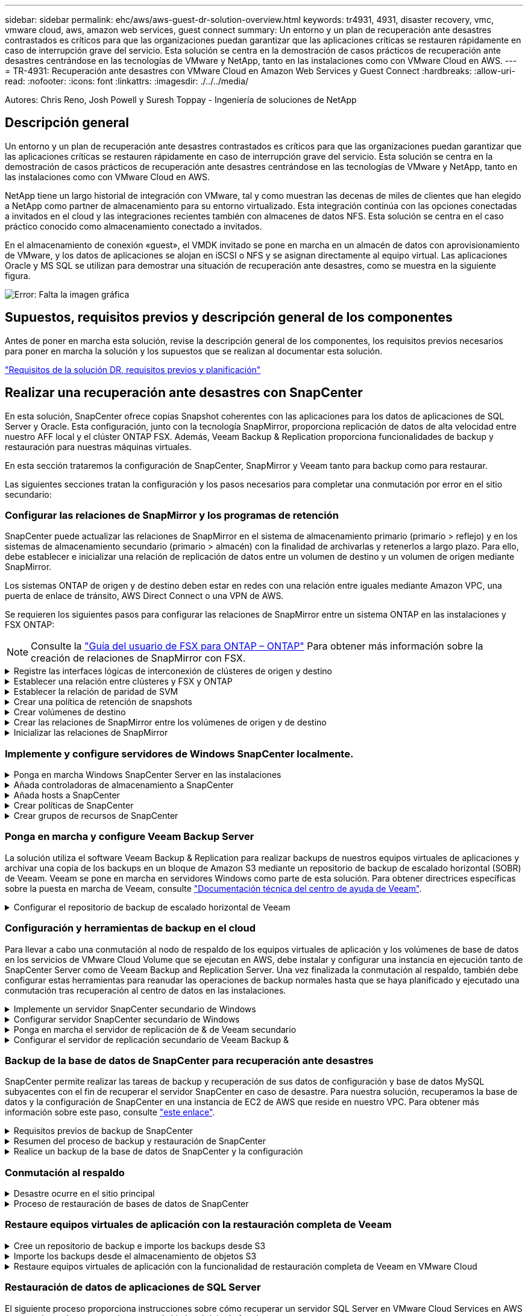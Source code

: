 ---
sidebar: sidebar 
permalink: ehc/aws/aws-guest-dr-solution-overview.html 
keywords: tr4931, 4931, disaster recovery, vmc, vmware cloud, aws, amazon web services, guest connect 
summary: Un entorno y un plan de recuperación ante desastres contrastados es críticos para que las organizaciones puedan garantizar que las aplicaciones críticas se restauren rápidamente en caso de interrupción grave del servicio. Esta solución se centra en la demostración de casos prácticos de recuperación ante desastres centrándose en las tecnologías de VMware y NetApp, tanto en las instalaciones como con VMware Cloud en AWS. 
---
= TR-4931: Recuperación ante desastres con VMware Cloud en Amazon Web Services y Guest Connect
:hardbreaks:
:allow-uri-read: 
:nofooter: 
:icons: font
:linkattrs: 
:imagesdir: ./../../media/


[role="lead"]
Autores: Chris Reno, Josh Powell y Suresh Toppay - Ingeniería de soluciones de NetApp



== Descripción general

Un entorno y un plan de recuperación ante desastres contrastados es críticos para que las organizaciones puedan garantizar que las aplicaciones críticas se restauren rápidamente en caso de interrupción grave del servicio. Esta solución se centra en la demostración de casos prácticos de recuperación ante desastres centrándose en las tecnologías de VMware y NetApp, tanto en las instalaciones como con VMware Cloud en AWS.

NetApp tiene un largo historial de integración con VMware, tal y como muestran las decenas de miles de clientes que han elegido a NetApp como partner de almacenamiento para su entorno virtualizado. Esta integración continúa con las opciones conectadas a invitados en el cloud y las integraciones recientes también con almacenes de datos NFS. Esta solución se centra en el caso práctico conocido como almacenamiento conectado a invitados.

En el almacenamiento de conexión «guest», el VMDK invitado se pone en marcha en un almacén de datos con aprovisionamiento de VMware, y los datos de aplicaciones se alojan en iSCSI o NFS y se asignan directamente al equipo virtual. Las aplicaciones Oracle y MS SQL se utilizan para demostrar una situación de recuperación ante desastres, como se muestra en la siguiente figura.

image:dr-vmc-aws-image1.png["Error: Falta la imagen gráfica"]



== Supuestos, requisitos previos y descripción general de los componentes

Antes de poner en marcha esta solución, revise la descripción general de los componentes, los requisitos previos necesarios para poner en marcha la solución y los supuestos que se realizan al documentar esta solución.

link:aws-guest-dr-solution-prereqs.html["Requisitos de la solución DR, requisitos previos y planificación"]



== Realizar una recuperación ante desastres con SnapCenter

En esta solución, SnapCenter ofrece copias Snapshot coherentes con las aplicaciones para los datos de aplicaciones de SQL Server y Oracle. Esta configuración, junto con la tecnología SnapMirror, proporciona replicación de datos de alta velocidad entre nuestro AFF local y el clúster ONTAP FSX. Además, Veeam Backup & Replication proporciona funcionalidades de backup y restauración para nuestras máquinas virtuales.

En esta sección trataremos la configuración de SnapCenter, SnapMirror y Veeam tanto para backup como para restaurar.

Las siguientes secciones tratan la configuración y los pasos necesarios para completar una conmutación por error en el sitio secundario:



=== Configurar las relaciones de SnapMirror y los programas de retención

SnapCenter puede actualizar las relaciones de SnapMirror en el sistema de almacenamiento primario (primario > reflejo) y en los sistemas de almacenamiento secundario (primario > almacén) con la finalidad de archivarlas y retenerlos a largo plazo. Para ello, debe establecer e inicializar una relación de replicación de datos entre un volumen de destino y un volumen de origen mediante SnapMirror.

Los sistemas ONTAP de origen y de destino deben estar en redes con una relación entre iguales mediante Amazon VPC, una puerta de enlace de tránsito, AWS Direct Connect o una VPN de AWS.

Se requieren los siguientes pasos para configurar las relaciones de SnapMirror entre un sistema ONTAP en las instalaciones y FSX ONTAP:


NOTE: Consulte la https://docs.aws.amazon.com/fsx/latest/ONTAPGuide/ONTAPGuide.pdf["Guía del usuario de FSX para ONTAP – ONTAP"^] Para obtener más información sobre la creación de relaciones de SnapMirror con FSX.

.Registre las interfaces lógicas de interconexión de clústeres de origen y destino
[%collapsible]
====
Para el sistema ONTAP de origen que reside en las instalaciones, puede recuperar la información de LIF entre clústeres desde System Manager o desde la CLI.

. En ONTAP System Manager, desplácese a la página Network Overview y recupere las direcciones IP de Type: Interclúster configurado para comunicarse con el VPC donde se instaló FSX.
+
image:dr-vmc-aws-image10.png["Error: Falta la imagen gráfica"]

. Para recuperar las direcciones IP de interconexión de clústeres para FSX, inicie sesión en la CLI y ejecute el siguiente comando:
+
....
FSx-Dest::> network interface show -role intercluster
....
+
image:dr-vmc-aws-image11.png["Error: Falta la imagen gráfica"]



====
.Establecer una relación entre clústeres y FSX y ONTAP
[%collapsible]
====
Para establecer una relación entre iguales de clústeres entre clústeres ONTAP, se debe confirmar una clave de acceso única introducida en el clúster de ONTAP de inicio en el otro clúster de paridad.

. Configure peering en el clúster FSX de destino mediante el `cluster peer create` comando. Cuando se le solicite, introduzca una clave de acceso única que se usará más adelante en el clúster de origen para finalizar el proceso de creación.
+
....
FSx-Dest::> cluster peer create -address-family ipv4 -peer-addrs source_intercluster_1, source_intercluster_2
Enter the passphrase:
Confirm the passphrase:
....
. En el clúster de origen, puede establecer la relación de paridad de clústeres mediante ONTAP System Manager o CLI. En ONTAP System Manager, desplácese hasta Protection > Overview y seleccione Peer Cluster.
+
image:dr-vmc-aws-image12.png["Error: Falta la imagen gráfica"]

. En el cuadro de diálogo Peer Cluster, rellene la información que corresponda:
+
.. Introduzca la clave de acceso que se utilizó para establecer la relación de clúster entre iguales en el clúster FSX de destino.
.. Seleccione `Yes` para establecer una relación cifrada.
.. Introduzca las direcciones IP de la LIF entre clústeres del clúster FSX de destino.
.. Haga clic en Iniciar Cluster peering para finalizar el proceso.
+
image:dr-vmc-aws-image13.png["Error: Falta la imagen gráfica"]



. Compruebe el estado de la relación de paridad del clúster desde el clúster FSX con el siguiente comando:
+
....
FSx-Dest::> cluster peer show
....
+
image:dr-vmc-aws-image14.png["Error: Falta la imagen gráfica"]



====
.Establecer la relación de paridad de SVM
[%collapsible]
====
El siguiente paso consiste en configurar una relación de SVM entre las máquinas virtuales de almacenamiento de destino y origen que contengan los volúmenes que se incluirán en las relaciones de SnapMirror.

. En el clúster FSX de origen, use el siguiente comando de la CLI para crear la relación entre iguales de SVM:
+
....
FSx-Dest::> vserver peer create -vserver DestSVM -peer-vserver Backup -peer-cluster OnPremSourceSVM -applications snapmirror
....
. En el clúster de ONTAP de origen, acepte la relación de paridad con ONTAP System Manager o CLI.
. En ONTAP System Manager, vaya a Protection > Overview y seleccione Peer Storage VMs, en Storage VM peers.
+
image:dr-vmc-aws-image15.png["Error: Falta la imagen gráfica"]

. En el cuadro de diálogo de la VM de almacenamiento del mismo nivel, rellene los campos necesarios:
+
** La máquina virtual de almacenamiento de origen
** El clúster de destino
** La máquina virtual de almacenamiento de destino
+
image:dr-vmc-aws-image16.png["Error: Falta la imagen gráfica"]



. Haga clic en Peer Storage VMs para completar el proceso de paridad de SVM.


====
.Crear una política de retención de snapshots
[%collapsible]
====
SnapCenter gestiona los programas de retención para los backups que existen como copias Snapshot en el sistema de almacenamiento principal. Esto se establece al crear una política en SnapCenter. SnapCenter no gestiona las políticas de retención para backups que se conservan en sistemas de almacenamiento secundario. Estas políticas se gestionan por separado mediante una política de SnapMirror creada en el clúster FSX secundario y asociada con los volúmenes de destino que se encuentran en una relación de SnapMirror con el volumen de origen.

Al crear una política de SnapCenter, tiene la opción de especificar una etiqueta de política secundaria que se añada a la etiqueta de SnapMirror de cada snapshot generada al realizar un backup de SnapCenter.


NOTE: En el almacenamiento secundario, estas etiquetas se adaptan a las reglas de normativas asociadas con el volumen de destino con el fin de aplicar la retención de copias Snapshot.

El siguiente ejemplo muestra una etiqueta de SnapMirror presente en todas las copias de Snapshot generadas como parte de una política utilizada para los backups diarios de nuestros volúmenes de registros y base de datos de SQL Server.

image:dr-vmc-aws-image17.png["Error: Falta la imagen gráfica"]

Para obtener más información sobre la creación de políticas de SnapCenter para una base de datos de SQL Server, consulte https://docs.netapp.com/us-en/snapcenter/protect-scsql/task_create_backup_policies_for_sql_server_databases.html["Documentación de SnapCenter"^].

Primero debe crear una política de SnapMirror con reglas que exijan el número de copias de snapshot que se retendrán.

. Cree la política SnapMirror en el clúster FSX.
+
....
FSx-Dest::> snapmirror policy create -vserver DestSVM -policy PolicyName -type mirror-vault -restart always
....
. Añada reglas a la política con etiquetas de SnapMirror que coincidan con las etiquetas de política secundaria especificadas en las políticas de SnapCenter.
+
....
FSx-Dest::> snapmirror policy add-rule -vserver DestSVM -policy PolicyName -snapmirror-label SnapMirrorLabelName -keep #ofSnapshotsToRetain
....
+
El siguiente script ofrece un ejemplo de una regla que se puede agregar a una directiva:

+
....
FSx-Dest::> snapmirror policy add-rule -vserver sql_svm_dest -policy Async_SnapCenter_SQL -snapmirror-label sql-ondemand -keep 15
....
+

NOTE: Crear reglas adicionales para cada etiqueta de SnapMirror y el número de copias de Snapshot que se retendrán (período de retención).



====
.Crear volúmenes de destino
[%collapsible]
====
Para crear un volumen de destino en FSX que será el destinatario de copias Snapshot de nuestros volúmenes de origen, ejecute el siguiente comando en FSX ONTAP:

....
FSx-Dest::> volume create -vserver DestSVM -volume DestVolName -aggregate DestAggrName -size VolSize -type DP
....
====
.Crear las relaciones de SnapMirror entre los volúmenes de origen y de destino
[%collapsible]
====
Para crear una relación de SnapMirror entre un volumen de origen y de destino, ejecute el siguiente comando en la ONTAP de FSX:

....
FSx-Dest::> snapmirror create -source-path OnPremSourceSVM:OnPremSourceVol -destination-path DestSVM:DestVol -type XDP -policy PolicyName
....
====
.Inicializar las relaciones de SnapMirror
[%collapsible]
====
Inicialice la relación de SnapMirror. Este proceso inicia una snapshot nueva generada del volumen de origen y la copia al volumen de destino.

Para crear un volumen, ejecute el siguiente comando en FSX ONTAP:

....
FSx-Dest::> volume create -vserver DestSVM -volume DestVolName -aggregate DestAggrName -size VolSize -type DP
....
====


=== Implemente y configure servidores de Windows SnapCenter localmente.

.Ponga en marcha Windows SnapCenter Server en las instalaciones
[%collapsible]
====
Esta solución utiliza SnapCenter de NetApp para realizar backups coherentes con las aplicaciones de bases de datos de SQL Server y Oracle. Junto con Veeam Backup & Replication para realizar backups de VMDK de máquinas virtuales, esto ofrece una completa solución de recuperación ante desastres para centros de datos en las instalaciones y basados en cloud.

El software SnapCenter está disponible en el sitio de soporte de NetApp y se puede instalar en sistemas Microsoft Windows que residan en un dominio o un grupo de trabajo. Encontrará una guía de planificación detallada e instrucciones de instalación en la https://docs.netapp.com/us-en/snapcenter/install/install_workflow.html["Centro de documentación de NetApp"^].

El software SnapCenter puede obtenerse en https://mysupport.netapp.com["este enlace"^].

Una vez instalado, puede acceder a la consola SnapCenter desde un explorador Web utilizando _\https://Virtual_Cluster_IP_or_FQDN:8146_.

Después de iniciar sesión en la consola, debe configurar SnapCenter para las bases de datos de SQL Server y Oracle.

====
.Añada controladoras de almacenamiento a SnapCenter
[%collapsible]
====
Para añadir controladoras de almacenamiento a SnapCenter, complete los siguientes pasos:

. En el menú de la izquierda, seleccione Storage Systems y haga clic en New para comenzar el proceso de adición de controladoras de almacenamiento a SnapCenter.
+
image:dr-vmc-aws-image18.png["Error: Falta la imagen gráfica"]

. En el cuadro de diálogo Add Storage System, añada la dirección IP de gestión para el clúster de ONTAP en las instalaciones locales, y el nombre de usuario y la contraseña. A continuación, haga clic en Submit para iniciar la detección del sistema de almacenamiento.
+
image:dr-vmc-aws-image19.png["Error: Falta la imagen gráfica"]

. Repita este proceso para agregar el sistema FSX ONTAP a SnapCenter. En este caso, seleccione más opciones en la parte inferior de la ventana Add Storage System y haga clic en la casilla de comprobación for Secondary para designar el sistema FSX como sistema de almacenamiento secundario actualizado con copias SnapMirror o nuestras copias Snapshot de backup principales.
+
image:dr-vmc-aws-image20.png["Error: Falta la imagen gráfica"]



Para obtener más información relacionada con la adición de sistemas de almacenamiento a SnapCenter, consulte la documentación en https://docs.netapp.com/us-en/snapcenter/install/task_add_storage_systems.html["este enlace"^].

====
.Añada hosts a SnapCenter
[%collapsible]
====
El siguiente paso es agregar servidores de aplicaciones host a SnapCenter. El proceso es similar tanto para SQL Server como para Oracle.

. En el menú de la izquierda, seleccione hosts y haga clic en Añadir para comenzar el proceso de añadir controladoras de almacenamiento a SnapCenter.
. En la ventana Add hosts, añada el tipo de host, el nombre de host y las credenciales del sistema host. Seleccione el tipo de plugin. Para SQL Server, seleccione el plugin para Microsoft Windows y Microsoft SQL Server.
+
image:dr-vmc-aws-image21.png["Error: Falta la imagen gráfica"]

. Para Oracle, rellene los campos obligatorios en el cuadro de diálogo Add Host y seleccione la casilla de comprobación del plugin de base de datos de Oracle. A continuación, haga clic en Enviar para iniciar el proceso de detección y añadir el host a SnapCenter.
+
image:dr-vmc-aws-image22.png["Error: Falta la imagen gráfica"]



====
.Crear políticas de SnapCenter
[%collapsible]
====
Las políticas establecen las reglas específicas que se deben seguir para una tarea de backup. Incluyen, entre otros, la programación de backup, el tipo de replicación y cómo SnapCenter realiza el backup y los truncamiento de transacciones.

Puede acceder a las políticas en la sección Configuración del cliente web de SnapCenter.

image:dr-vmc-aws-image23.png["Error: Falta la imagen gráfica"]

Para obtener información completa sobre la creación de políticas para backups de SQL Server, consulte https://docs.netapp.com/us-en/snapcenter/protect-scsql/task_create_backup_policies_for_sql_server_databases.html["Documentación de SnapCenter"^].

Para obtener toda la información sobre la creación de políticas para backups de Oracle, consulte https://docs.netapp.com/us-en/snapcenter/protect-sco/task_create_backup_policies_for_oracle_database.html["Documentación de SnapCenter"^].

*Notas:*

* A medida que avanza por el asistente de creación de políticas, tenga una nota especial de la sección Replication. En esta sección, usted establece los tipos de copias secundarias de SnapMirror que desea realizar durante el proceso de backup.
* La configuración "Actualizar SnapMirror después de crear una copia Snapshot local" hace referencia a la actualización de una relación de SnapMirror cuando esa relación existe entre dos máquinas virtuales de almacenamiento que residen en el mismo clúster.
* La opción “Actualizar SnapVault después de crear una copia snapshot local” se utiliza para actualizar una relación de SnapMirror que existe entre dos clústeres independientes y entre un sistema ONTAP local y Cloud Volumes ONTAP o FSxN.


En la siguiente imagen, se muestran las opciones anteriores y su aspecto en el asistente de política de backup.

image:dr-vmc-aws-image24.png["Error: Falta la imagen gráfica"]

====
.Crear grupos de recursos de SnapCenter
[%collapsible]
====
Los grupos de recursos permiten seleccionar los recursos de la base de datos que desea incluir en los backups y las políticas aplicadas a esos recursos.

. Vaya a la sección Recursos del menú de la izquierda.
. En la parte superior de la ventana, seleccione el tipo de recurso con el que trabajar (en este caso Microsoft SQL Server) y, a continuación, haga clic en Nuevo grupo de recursos.


image:dr-vmc-aws-image25.png["Error: Falta la imagen gráfica"]

La documentación de SnapCenter recoge detalles paso a paso para crear grupos de recursos para bases de datos de SQL Server y Oracle.

Para realizar backups de recursos de SQL, siga https://docs.netapp.com/us-en/snapcenter/protect-scsql/task_back_up_sql_resources.html["este enlace"^].

Para realizar backups de recursos de Oracle, siga https://docs.netapp.com/us-en/snapcenter/protect-sco/task_back_up_oracle_resources.html["este enlace"^].

====


=== Ponga en marcha y configure Veeam Backup Server

La solución utiliza el software Veeam Backup & Replication para realizar backups de nuestros equipos virtuales de aplicaciones y archivar una copia de los backups en un bloque de Amazon S3 mediante un repositorio de backup de escalado horizontal (SOBR) de Veeam. Veeam se pone en marcha en servidores Windows como parte de esta solución. Para obtener directrices específicas sobre la puesta en marcha de Veeam, consulte https://www.veeam.com/documentation-guides-datasheets.html["Documentación técnica del centro de ayuda de Veeam"^].

.Configurar el repositorio de backup de escalado horizontal de Veeam
[%collapsible]
====
Después de implementar y obtener licencias del software, puede crear un repositorio de backup de escalado horizontal (SOBR) como almacenamiento de destino para tareas de backup. También debería incluir un bloque de S3 como backup de datos de máquinas virtuales fuera de sus instalaciones para la recuperación ante desastres.

Consulte los siguientes requisitos previos antes de comenzar.

. Cree un recurso compartido de archivos SMB en su sistema ONTAP local como almacenamiento objetivo para backups.
. Cree un bloque de Amazon S3 para incluirlo en el SBR. Este es un repositorio para los backups fuera de las instalaciones.


.Añada el almacenamiento de ONTAP a Veeam
[%collapsible]
=====
En primer lugar, añada el clúster de almacenamiento de ONTAP y el sistema de archivos SMB/NFS asociado como infraestructura de almacenamiento en Veeam.

. Abra la consola de Veeam e inicie sesión. Vaya a Storage Infrastructure y seleccione Add Storage.
+
image:dr-vmc-aws-image26.png["Error: Falta la imagen gráfica"]

. En el asistente Add Storage, seleccione NetApp como proveedor de almacenamiento y, a continuación, seleccione Data ONTAP.
. Introduzca la dirección IP de administración y active la casilla de verificación servidor dedicado a almacenamiento NAS. Haga clic en Siguiente.
+
image:dr-vmc-aws-image27.png["Error: Falta la imagen gráfica"]

. Añada sus credenciales para acceder al clúster de ONTAP.
+
image:dr-vmc-aws-image28.png["Error: Falta la imagen gráfica"]

. En la página NAS Filer, elija los protocolos que desea analizar y seleccione Next.
+
image:dr-vmc-aws-image29.png["Error: Falta la imagen gráfica"]

. Complete las páginas Apply y Summary del asistente y haga clic en Finish para iniciar el proceso de detección de almacenamiento. Una vez finalizada la exploración, se añade el clúster ONTAP junto con los servidores dedicados a almacenamiento NAS como recursos disponibles.
+
image:dr-vmc-aws-image30.png["Error: Falta la imagen gráfica"]

. Cree un repositorio de backup con los recursos compartidos NAS recién detectados. En Infraestructura de copia de seguridad, seleccione repositorios de copia de seguridad y haga clic en el elemento de menú Agregar repositorio.
+
image:dr-vmc-aws-image31.png["Error: Falta la imagen gráfica"]

. Siga todos los pasos del Asistente para crear un repositorio de copia de seguridad nuevo para crear el repositorio. Para obtener información detallada sobre la creación de repositorios de Veeam Backup, consulte https://www.veeam.com/documentation-guides-datasheets.html["Documentación de Veeam"^].
+
image:dr-vmc-aws-image32.png["Error: Falta la imagen gráfica"]



=====
.Añada el bloque de Amazon S3 como repositorio de backup
[%collapsible]
=====
El paso siguiente es añadir el almacenamiento Amazon S3 como repositorio de backup.

. Vaya a Backup Infrastructure > repositorios de backup. Haga clic en Add Repository.
+
image:dr-vmc-aws-image33.png["Error: Falta la imagen gráfica"]

. En el asistente Add Backup Repository, seleccione Object Storage y, a continuación, Amazon S3. Esto inicia el asistente Nuevo repositorio de almacenamiento de objetos.
+
image:dr-vmc-aws-image34.png["Error: Falta la imagen gráfica"]

. Proporcione un nombre para el repositorio de almacenamiento de objetos y haga clic en Next.
. En la siguiente sección, introduzca sus credenciales. Necesita una clave de acceso de AWS y una clave secreta.
+
image:dr-vmc-aws-image35.png["Error: Falta la imagen gráfica"]

. Una vez que se haya cargado la configuración de Amazon, seleccione su centro de datos, bloque y carpeta y haga clic en Apply. Por último, haga clic en Finalizar para cerrar el asistente.


=====
.Cree un repositorio de backup de escalado horizontal
[%collapsible]
=====
Ahora que hemos añadido nuestros repositorios de almacenamiento a Veeam, podemos crear el SOBR para organizar automáticamente en niveles las copias de backup en nuestro almacenamiento de objetos Amazon S3 externo para la recuperación ante desastres.

. En Backup Infrastructure, seleccione repositorios de escalado horizontal y, a continuación, haga clic en el elemento de menú Add Scale-Out Repository.
+
image:dr-vmc-aws-image37.png["Error: Falta la imagen gráfica"]

. En el nuevo repositorio de copia de seguridad de escalado horizontal, proporcione un nombre para SOBR y haga clic en Siguiente.
. Para el nivel de rendimiento, elija el repositorio de backup que contiene el recurso compartido de SMB que reside en el clúster de ONTAP local.
+
image:dr-vmc-aws-image38.png["Error: Falta la imagen gráfica"]

. Para la Política de colocación, elija la ubicación de los datos o el rendimiento en función de sus requisitos. Seleccione Siguiente.
. Para el nivel de capacidad, hemos ampliado el SOBR con el almacenamiento de objetos Amazon S3. Para la recuperación ante desastres, seleccione Copy backups to Object Storage tan pronto como se creen para garantizar una entrega puntual de nuestros backups secundarios.
+
image:dr-vmc-aws-image39.png["Error: Falta la imagen gráfica"]

. Por último, seleccione aplicar y Finalizar para finalizar la creación del SORR.


=====
.Crear las tareas del repositorio de backup de escalado horizontal
[%collapsible]
=====
El paso final para configurar Veeam es crear tareas de backup utilizando el SOBR recién creado como destino del backup. La creación de empleos de respaldo es una parte normal del repertorio de cualquier administrador de almacenamiento y no cubrimos los pasos detallados aquí. Si desea obtener más información acerca de la creación de trabajos de backup en Veeam, consulte https://www.veeam.com/documentation-guides-datasheets.html["Documentación técnica del centro de ayuda de Veeam"^].

=====
====


=== Configuración y herramientas de backup en el cloud

Para llevar a cabo una conmutación al nodo de respaldo de los equipos virtuales de aplicación y los volúmenes de base de datos en los servicios de VMware Cloud Volume que se ejecutan en AWS, debe instalar y configurar una instancia en ejecución tanto de SnapCenter Server como de Veeam Backup and Replication Server. Una vez finalizada la conmutación al respaldo, también debe configurar estas herramientas para reanudar las operaciones de backup normales hasta que se haya planificado y ejecutado una conmutación tras recuperación al centro de datos en las instalaciones.

.Implemente un servidor SnapCenter secundario de Windows
[#deploy-secondary-snapcenter%collapsible]
====
El servidor SnapCenter se pone en marcha en VMware Cloud SDDC o se instala en una instancia EC2 que reside en un VPC con conectividad de red al entorno cloud de VMware.

El software SnapCenter está disponible en el sitio de soporte de NetApp y se puede instalar en sistemas Microsoft Windows que residan en un dominio o un grupo de trabajo. Encontrará una guía de planificación detallada e instrucciones de instalación en la https://docs.netapp.com/us-en/snapcenter/install/install_workflow.html["Centro de documentación de NetApp"^].

Puede encontrar el software de SnapCenter en https://mysupport.netapp.com["este enlace"^].

====
.Configurar servidor SnapCenter secundario de Windows
[%collapsible]
====
Para realizar una restauración de datos de aplicación reflejados en FSX ONTAP, primero debe realizar una restauración completa de la base de datos de SnapCenter local. Una vez completado este proceso, se restablece la comunicación con los equipos virtuales y los backups de aplicaciones pueden reanudarse usando FSX ONTAP como almacenamiento principal.

Para ello, debe completar los siguientes elementos en el servidor SnapCenter:

. Configure el nombre del equipo para que sea idéntico al servidor SnapCenter local original.
. Configure las redes para comunicarse con VMware Cloud y la instancia de FSX ONTAP.
. Complete el procedimiento para restaurar la base de datos de SnapCenter.
. Confirmar que SnapCenter se encuentra en el modo de recuperación ante desastres para garantizar que FSX es ahora el almacenamiento principal de los backups.
. Confirmar que se restablece la comunicación con las máquinas virtuales restauradas.


Para obtener más información sobre cómo completar estos pasos, consulte la sección link:aws-guest-dr-failover.html#snapcenter-database-restore-process["Proceso de restauración de bases de datos de SnapCenter"].

====
.Ponga en marcha el servidor de replicación de & de Veeam secundario
[#deploy-secondary-veeam%collapsible]
====
Puede instalar el servidor de Veeam Backup & Replication en un servidor de Windows en el cloud de VMware en AWS o en una instancia de EC2. Para obtener instrucciones detalladas sobre la implementación, consulte https://www.veeam.com/documentation-guides-datasheets.html["Documentación técnica del centro de ayuda de Veeam"^].

====
.Configurar el servidor de replicación secundario de Veeam Backup &
[%collapsible]
====
Para realizar una restauración de máquinas virtuales cuyo backup se ha realizado en el almacenamiento de Amazon S3, debe instalar Veeam Server en un servidor Windows y configurarlo para comunicarse con VMware Cloud, FSX ONTAP y el bloque de S3 que contiene el repositorio de backup original. También debe tener un nuevo repositorio de backup configurado en FSX ONTAP para realizar nuevos backups de las máquinas virtuales después de restaurarlas.

Para realizar este proceso, deben completarse los siguientes elementos:

. Configurar las redes para que se comuniquen con VMware Cloud, FSX ONTAP y el bloque de S3 que contiene el repositorio de backup original.
. Configure un recurso compartido de SMB en FSX ONTAP y así sea un nuevo repositorio de backup.
. Monte el bloque original de S3 que se utilizó como parte del repositorio de backup de escalado horizontal en las instalaciones.
. Después de restaurar la máquina virtual, establezca nuevas tareas de backup para proteger las máquinas virtuales de SQL y Oracle.


Si desea obtener más información sobre la restauración de máquinas virtuales mediante Veeam, consulte la sección link:#restore-veeam-full["Restaure equipos virtuales de aplicación con Veeam Full Restore"].

====


=== Backup de la base de datos de SnapCenter para recuperación ante desastres

SnapCenter permite realizar las tareas de backup y recuperación de sus datos de configuración y base de datos MySQL subyacentes con el fin de recuperar el servidor SnapCenter en caso de desastre. Para nuestra solución, recuperamos la base de datos y la configuración de SnapCenter en una instancia de EC2 de AWS que reside en nuestro VPC. Para obtener más información sobre este paso, consulte https://docs.netapp.com/us-en/snapcenter/sc-automation/rest_api_workflows_disaster_recovery_of_snapcenter_server.html["este enlace"^].

.Requisitos previos de backup de SnapCenter
[%collapsible]
====
Se requieren los siguientes requisitos previos para el backup de SnapCenter:

* Se creó un volumen y un recurso compartido de SMB en el sistema ONTAP en las instalaciones para localizar los archivos de configuración y base de datos con backup.
* Una relación de SnapMirror entre el sistema ONTAP en las instalaciones y FSX o CVO en la cuenta de AWS. Esta relación se utiliza para transportar la snapshot que contiene la base de datos y los archivos de configuración de SnapCenter con backup.
* Windows Server instalado en la cuenta del cloud, ya sea en una instancia de EC2 o en una máquina virtual del centro de datos definido por software de VMware Cloud.
* SnapCenter instalado en la instancia o máquina virtual de EC2 de Windows en VMware Cloud.


====
.Resumen del proceso de backup y restauración de SnapCenter
[#snapcenter-backup-and-restore-process-summary%collapsible]
====
* Cree un volumen en el sistema ONTAP local para alojar la base de datos de copia de seguridad y los archivos de configuración.
* Configuración de una relación de SnapMirror entre on-premises y FSX/CVO.
* Monte el recurso compartido de SMB.
* Recupere el token de autorización de Swagger para realizar tareas de API.
* Inicie el proceso de restauración de la base de datos.
* Utilice la utilidad xcopy para copiar el directorio local de la base de datos y el archivo de configuración en el recurso compartido SMB.
* En FSX, cree un clon del volumen ONTAP (copiado mediante SnapMirror desde las instalaciones).
* Monte el recurso compartido de SMB de FSX a EC2/VMware Cloud.
* Copie el directorio de restauración del recurso compartido SMB en un directorio local.
* Ejecute el proceso de restauración de SQL Server desde Swagger.


====
.Realice un backup de la base de datos de SnapCenter y la configuración
[%collapsible]
====
SnapCenter proporciona una interfaz de cliente web para ejecutar comandos de la API DE REST. Para obtener información sobre cómo acceder a las API DE REST a través de Swagger, consulte la documentación de SnapCenter en https://docs.netapp.com/us-en/snapcenter/sc-automation/overview_rest_apis.html["este enlace"^].

.Inicie sesión en Swagger y obtenga el token de autorización
[%collapsible]
=====
Después de navegar por la página de Swagger, debe recuperar un token de autorización para iniciar el proceso de restauración de base de datos.

. Acceda a la página web de API de SnapCenter Swagger en _\https://<SnapCenter Server IP>:8146/swagger/_.
+
image:dr-vmc-aws-image40.png["Error: Falta la imagen gráfica"]

. Expanda la sección Auth y haga clic en Inténtelo.
+
image:dr-vmc-aws-image41.png["Error: Falta la imagen gráfica"]

. En el área UserOperationContext, rellene las credenciales y la función de SnapCenter y haga clic en Ejecutar.
+
image:dr-vmc-aws-image42.png["Error: Falta la imagen gráfica"]

. En el cuerpo de respuesta que aparece a continuación, puede ver el token. Copie el texto del token para la autenticación al ejecutar el proceso de backup.
+
image:dr-vmc-aws-image43.png["Error: Falta la imagen gráfica"]



=====
.Realizar un backup de base de datos de SnapCenter
[%collapsible]
=====
A continuación, vaya al área de recuperación ante desastres de la página Swagger para iniciar el proceso de backup de SnapCenter.

. Expanda el área de recuperación ante desastres haciendo clic en ella.
+
image:dr-vmc-aws-image44.png["Error: Falta la imagen gráfica"]

. Expanda el `/4.6/disasterrecovery/server/backup` Y haga clic en probar.
+
image:dr-vmc-aws-image45.png["Error: Falta la imagen gráfica"]

. En la sección SmDRBackupRequest, añada la ruta de acceso correcta al destino local y seleccione Execute para iniciar el backup de la base de datos y la configuración de SnapCenter.
+

NOTE: El proceso de backup no permite realizar el backup directamente en un recurso compartido de archivos NFS o CIFS.

+
image:dr-vmc-aws-image46.png["Error: Falta la imagen gráfica"]



=====
.Supervise el trabajo de backup desde SnapCenter
[%collapsible]
=====
Inicie sesión en SnapCenter para revisar los archivos de registro al iniciar el proceso de restauración de la base de datos. En la sección Supervisión, puede ver los detalles del backup de recuperación ante desastres del servidor SnapCenter.

image:dr-vmc-aws-image47.png["Error: Falta la imagen gráfica"]

=====
.Utilice la utilidad XCOPY para copiar el archivo de copia de seguridad de la base de datos en el recurso compartido SMB
[%collapsible]
=====
A continuación, debe mover el backup de la unidad local del servidor SnapCenter al recurso compartido CIFS que se utiliza para copiar los datos en la ubicación secundaria ubicada en la instancia de FSX en AWS. Utilice xcopy con opciones específicas que conserven los permisos de los archivos.

Abra un símbolo del sistema como Administrador. Desde el símbolo del sistema, introduzca los siguientes comandos:

....
xcopy  <Source_Path>  \\<Destination_Server_IP>\<Folder_Path> /O /X /E /H /K
xcopy c:\SC_Backups\SnapCenter_DR \\10.61.181.185\snapcenter_dr /O /X /E /H /K
....
=====
====


=== Conmutación al respaldo

.Desastre ocurre en el sitio principal
[%collapsible]
====
Para un desastre que se produzca en el centro de datos principal en las instalaciones, nuestro escenario incluye la conmutación al respaldo en un sitio secundario que reside en la infraestructura de Amazon Web Services mediante VMware Cloud en AWS. Asumimos que ya no se puede acceder a las máquinas virtuales y al clúster ONTAP que ofrecemos en las instalaciones. Además, ya no se puede acceder a las máquinas virtuales SnapCenter y Veeam y deben reconstruirse en nuestro sitio secundario.

En esta sección se aborda la conmutación por error de nuestra infraestructura al cloud y se tratan los siguientes temas:

* Restauración de la base de datos de SnapCenter. Una vez establecido un nuevo servidor SnapCenter, restaure los archivos de configuración y de base de datos de MySQL y coloque la base de datos en modo de recuperación ante desastres para permitir que el almacenamiento FSX secundario se convierta en el dispositivo de almacenamiento primario.
* Restaure los equipos virtuales de aplicaciones mediante Veeam Backup & Replication. Conecte el almacenamiento S3 que contiene los backups de la máquina virtual, importe los backups y restáutelos en VMware Cloud en AWS.
* Restaure los datos de aplicaciones de SQL Server mediante SnapCenter.
* Restaure los datos de la aplicación Oracle mediante SnapCenter.


====
.Proceso de restauración de bases de datos de SnapCenter
[%collapsible]
====
SnapCenter admite escenarios de recuperación ante desastres, ya que permite el backup y la restauración de sus archivos de configuración y base de datos de MySQL. Esto permite a un administrador mantener backups periódicos de la base de datos de SnapCenter en el centro de datos local y restaurar posteriormente esa base de datos a una base de datos de SnapCenter secundaria.

Para acceder a los archivos de copia de seguridad de SnapCenter en el servidor SnapCenter remoto, siga estos pasos:

. Rompa la relación de SnapMirror del clúster FSX y haga que el volumen sea de lectura/escritura.
. Cree un servidor CIFS (si es necesario) y cree un recurso compartido CIFS que señale la ruta de unión del volumen clonado.
. Utilice xcopy para copiar los archivos de copia de seguridad en un directorio local del sistema SnapCenter secundario.
. Instale SnapCenter v4.6.
. Asegúrese de que el servidor SnapCenter tiene el mismo FQDN que el servidor original. Esto es necesario para que la restauración de la base de datos se realice correctamente.


Para iniciar el proceso de restauración, lleve a cabo los siguientes pasos:

. Acceda a la página web de API de Swagger para el servidor SnapCenter secundario y siga las instrucciones anteriores para obtener un token de autorización.
. Desplácese hasta la sección Disaster Recovery de la página Swagger, seleccione `/4.6/disasterrecovery/server/restore`Y haga clic en probar.
+
image:dr-vmc-aws-image48.png["Error: Falta la imagen gráfica"]

. Pegue el token de autorización y, en la sección SmDRResterRequest, pegue el nombre del backup y el directorio local del servidor SnapCenter secundario.
+
image:dr-vmc-aws-image49.png["Error: Falta la imagen gráfica"]

. Seleccione el botón Ejecutar para iniciar el proceso de restauración.
. En SnapCenter, desplácese hasta la sección Supervisión para ver el progreso del trabajo de restauración.
+
image:dr-vmc-aws-image50.png["Error: Falta la imagen gráfica"]

+
image:dr-vmc-aws-image51.png["Error: Falta la imagen gráfica"]

. Para habilitar las restauraciones de SQL Server a partir de almacenamiento secundario, es necesario cambiar la base de datos de SnapCenter al modo de recuperación ante desastres. Esto se realiza como una operación independiente y se inicia en la página web de la API de Swagger.
+
.. Desplácese hasta la sección Disaster Recovery y haga clic en `/4.6/disasterrecovery/storage`.
.. Pegar en el token de autorización de usuario.
.. En la sección SmSetDisasterRecoverySettingsRequest, cambie `EnableDisasterRecover` para `true`.
.. Haga clic en Execute para habilitar el modo de recuperación ante desastres para SQL Server.
+
image:dr-vmc-aws-image52.png["Error: Falta la imagen gráfica"]

+

NOTE: Consulte los comentarios sobre procedimientos adicionales.





====


=== Restaure equipos virtuales de aplicación con la restauración completa de Veeam

.Cree un repositorio de backup e importe los backups desde S3
[%collapsible]
====
Desde el servidor de Veeam secundario, importe los backups desde el almacenamiento S3 y restaure las máquinas virtuales de SQL Server y Oracle al clúster de VMware Cloud.

Para importar los backups del objeto S3 que formaba parte del repositorio de backup de escalado horizontal en las instalaciones, complete los siguientes pasos:

. Vaya a repositorios de copia de seguridad y haga clic en Añadir repositorio en el menú superior para abrir el asistente Añadir repositorio de copia de seguridad. En la primera página del asistente, seleccione Object Storage como el tipo de repositorio de backup.
+
image:dr-vmc-aws-image53.png["Error: Falta la imagen gráfica"]

. Seleccione Amazon S3 como tipo de almacenamiento de objetos.
+
image:dr-vmc-aws-image54.png["Error: Falta la imagen gráfica"]

. En la lista de Amazon Cloud Storage Services, seleccione Amazon S3.
+
image:dr-vmc-aws-image55.png["Error: Falta la imagen gráfica"]

. Seleccione las credenciales introducidas previamente en la lista desplegable o añada una nueva credencial para acceder al recurso de almacenamiento en cloud. Haga clic en Siguiente para continuar.
+
image:dr-vmc-aws-image56.png["Error: Falta la imagen gráfica"]

. En la página Bucket, introduzca el centro de datos, el bloque, la carpeta y las opciones que desee. Haga clic en Apply.
+
image:dr-vmc-aws-image57.png["Error: Falta la imagen gráfica"]

. Finalmente, seleccione Finalizar para completar el proceso y agregar el repositorio.


====
.Importe los backups desde el almacenamiento de objetos S3
[%collapsible]
====
Para importar los backups desde el repositorio de S3 que se agregó en la sección anterior, complete los siguientes pasos.

. En el repositorio de backup de S3, seleccione Import backups para abrir el asistente Import backups.
+
image:dr-vmc-aws-image58.png["Error: Falta la imagen gráfica"]

. Una vez creados los registros de la base de datos para la importación, seleccione Siguiente y, a continuación, Finalizar en la pantalla de resumen para iniciar el proceso de importación.
+
image:dr-vmc-aws-image59.png["Error: Falta la imagen gráfica"]

. Una vez finalizada la importación, puede restaurar máquinas virtuales en el clúster de cloud de VMware.
+
image:dr-vmc-aws-image60.png["Error: Falta la imagen gráfica"]



====
.Restaure equipos virtuales de aplicación con la funcionalidad de restauración completa de Veeam en VMware Cloud
[%collapsible]
====
Para restaurar las máquinas virtuales de SQL y Oracle en VMware Cloud en el dominio/clúster de carga de trabajo de AWS, realice los siguientes pasos.

. En la página Veeam Home, seleccione el almacenamiento de objetos que contiene los backups importados, seleccione las máquinas virtuales que desea restaurar y, a continuación, haga clic con el botón derecho en Restore entire VM.
+
image:dr-vmc-aws-image61.png["Error: Falta la imagen gráfica"]

. En la primera página del asistente Full VM Restore, modifique las máquinas virtuales para realizar el backup si lo desea y seleccione Next.
+
image:dr-vmc-aws-image62.png["Error: Falta la imagen gráfica"]

. En la página Restore Mode, seleccione Restore to a New Location o with Disfruta de una configuración diferente.
+
image:dr-vmc-aws-image63.png["Error: Falta la imagen gráfica"]

. En la página host, seleccione el host o el clúster de destino ESXi al que desea restaurar la máquina virtual.
+
image:dr-vmc-aws-image64.png["Error: Falta la imagen gráfica"]

. En la página datastores, seleccione la ubicación del almacén de datos de destino para los archivos de configuración y el disco duro.
+
image:dr-vmc-aws-image65.png["Error: Falta la imagen gráfica"]

. En la página Network, asigne las redes originales en el equipo virtual a las redes en la nueva ubicación de destino.
+
image:dr-vmc-aws-image66.png["Error: Falta la imagen gráfica"]

+
image:dr-vmc-aws-image67.png["Error: Falta la imagen gráfica"]

. Seleccione si desea analizar el malware en el equipo virtual restaurado, revise la página de resumen y haga clic en Finish para iniciar la restauración.


====


=== Restauración de datos de aplicaciones de SQL Server

El siguiente proceso proporciona instrucciones sobre cómo recuperar un servidor SQL Server en VMware Cloud Services en AWS en caso de un desastre que haga que el sitio local deje de funcionar.

Se asume que los siguientes requisitos previos están completos para continuar con los pasos de recuperación:

. La máquina virtual de Windows Server se ha restaurado en el cloud SDDC de VMware mediante Veeam Full Restore.
. Se ha establecido un servidor SnapCenter secundario y se ha completado la restauración y configuración de bases de datos SnapCenter siguiendo los pasos descritos en la sección link:#snapcenter-backup-and-restore-process-summary["Resumen del proceso de backup y restauración de SnapCenter."]


.VM: Configuración posterior a la restauración para máquina virtual de SQL Server
[%collapsible]
====
Una vez finalizada la restauración de la máquina virtual, debe configurar la red y otros elementos durante la preparación para volver a detectar la máquina virtual host en SnapCenter.

. Asigne nuevas direcciones IP para Management e iSCSI o NFS.
. Una el host al dominio de Windows.
. Añada los nombres de host a DNS o al archivo hosts del servidor SnapCenter.



NOTE: Si el plugin de SnapCenter se implementó mediante credenciales de dominio diferentes al dominio actual, es necesario cambiar la cuenta de inicio de sesión del plugin para el servicio de Windows en la máquina virtual de SQL Server. Después de cambiar la cuenta de inicio de sesión, reinicie los servicios de SnapCenter SMCore, del plugin para Windows y del plugin para SQL Server.


NOTE: Para volver a detectar automáticamente las máquinas virtuales restauradas en SnapCenter, el FQDN debe ser idéntico a la máquina virtual que se añadió originalmente a SnapCenter en las instalaciones.

====
.Configurar almacenamiento FSX para la restauración de SQL Server
[%collapsible]
====
Para realizar el proceso de restauración de recuperación ante desastres de una máquina virtual de SQL Server, debe interrumpir la relación de SnapMirror existente del clúster FSX y otorgar acceso al volumen. Para ello, lleve a cabo los siguientes pasos.

. Para romper la relación de SnapMirror existente de la base de datos de SQL Server y los volúmenes de registro, ejecute el siguiente comando desde la CLI de FSX:
+
....
FSx-Dest::> snapmirror break -destination-path DestSVM:DestVolName
....
. Conceda acceso a la LUN mediante la creación de un grupo de iniciadores que contenga el IQN de iSCSI de la máquina virtual de SQL Server Windows:
+
....
FSx-Dest::> igroup create -vserver DestSVM -igroup igroupName -protocol iSCSI -ostype windows -initiator IQN
....
. Finalmente, asigne las LUN al iGroup que acaba de crear:
+
....
FSx-Dest::> lun mapping create -vserver DestSVM -path LUNPath igroup igroupName
....
. Para encontrar el nombre de ruta, ejecute el `lun show` comando.


====
.Configure la máquina virtual de Windows para acceder a iSCSI y detectar los sistemas de archivos
[%collapsible]
====
. Desde la máquina virtual de SQL Server, configure el adaptador de red iSCSI para que se comunique en el grupo de puertos de VMware que se ha establecido con conectividad a las interfaces de destino iSCSI de la instancia de FSX.
. Abra la utilidad iSCSI Initiator Properties y borre la configuración de conectividad antigua de las fichas Discovery, Favorite Targets y Targets.
. Busque las direcciones IP para acceder a la interfaz lógica iSCSI en la instancia/clúster de FSX. Encontrará información en la consola de AWS en Amazon FSX > ONTAP > Storage Virtual Machines.
+
image:dr-vmc-aws-image68.png["Error: Falta la imagen gráfica"]

. En la pestaña Discovery, haga clic en Discover Portal e introduzca las direcciones IP para los destinos iSCSI de FSX.
+
image:dr-vmc-aws-image69.png["Error: Falta la imagen gráfica"]

+
image:dr-vmc-aws-image70.png["Error: Falta la imagen gráfica"]

. En la ficha destino, haga clic en conectar, seleccione Activar Multi-Path si es apropiado para su configuración y, a continuación, haga clic en Aceptar para conectarse al destino.
+
image:dr-vmc-aws-image71.png["Error: Falta la imagen gráfica"]

. Abra la utilidad Administración de equipos y ponga los discos en línea. Compruebe que conservan las mismas letras de unidad que tenían anteriormente.
+
image:dr-vmc-aws-image72.png["Error: Falta la imagen gráfica"]



====
.Conecte las bases de datos de SQL Server
[%collapsible]
====
. En la máquina virtual de SQL Server, abra Microsoft SQL Server Management Studio y seleccione Attach para iniciar el proceso de conexión a la base de datos.
+
image:dr-vmc-aws-image73.png["Error: Falta la imagen gráfica"]

. Haga clic en Agregar y desplácese a la carpeta que contiene el archivo de base de datos principal de SQL Server, selecciónelo y haga clic en Aceptar.
+
image:dr-vmc-aws-image74.png["Error: Falta la imagen gráfica"]

. Si los registros de transacciones se encuentran en una unidad independiente, elija la carpeta que contiene el registro de transacciones.
. Cuando haya terminado, haga clic en Aceptar para adjuntar la base de datos.
+
image:dr-vmc-aws-image75.png["Error: Falta la imagen gráfica"]



====
.Confirme la comunicación de SnapCenter con el plugin de SQL Server
[%collapsible]
====
Cuando la base de datos SnapCenter se restaura a su estado anterior, se vuelven a detectar automáticamente los hosts de SQL Server. Para que esto funcione correctamente, tenga en cuenta los siguientes requisitos previos:

* SnapCenter debe ponerse en modo de recuperación ante desastres. Esto se puede realizar a través de la API de Swagger o con la configuración global en recuperación ante desastres.
* El FQDN de SQL Server debe ser idéntico a la instancia que se ejecutaba en el centro de datos local.
* Debe romperse la relación de SnapMirror original.
* Las LUN que contienen la base de datos deben montarse en la instancia de SQL Server y la base de datos adjunta.


Para confirmar que SnapCenter está en modo de recuperación ante desastres, vaya a Configuración desde el cliente web SnapCenter. Vaya a la ficha Configuración global y, a continuación, haga clic en recuperación ante desastres. Asegúrese de que la casilla Habilitar recuperación ante desastres esté habilitada.

image:dr-vmc-aws-image76.png["Error: Falta la imagen gráfica"]

====


=== Restaure los datos de la aplicación Oracle

El siguiente proceso proporciona instrucciones sobre cómo recuperar los datos de aplicaciones de Oracle en VMware Cloud Services en AWS en caso de un desastre que haga que el sitio local deje de funcionar.

Complete los siguientes requisitos previos para continuar con los pasos de recuperación:

. La máquina virtual del servidor Oracle Linux se ha restaurado en el VMware Cloud SDDC con Veeam Full Restore.
. Se ha establecido un servidor SnapCenter secundario y se han restaurado los archivos de base de datos y configuración de SnapCenter siguiendo los pasos descritos en esta sección link:#snapcenter-backup-and-restore-process-summary["Resumen del proceso de backup y restauración de SnapCenter."]


.Configurar FSX para la restauración de Oracle – rompa la relación de SnapMirror
[%collapsible]
====
Para que los servidores Oracle puedan acceder a los volúmenes de almacenamiento secundario alojados en la instancia de FSxN, primero debe romper la relación de SnapMirror existente.

. Después de iniciar sesión en la CLI de FSX, ejecute el siguiente comando para ver los volúmenes filtrados por el nombre correcto.
+
....
FSx-Dest::> volume show -volume VolumeName*
....
+
image:dr-vmc-aws-image77.png["Error: Falta la imagen gráfica"]

. Ejecute el siguiente comando para interrumpir las relaciones de SnapMirror existentes.
+
....
FSx-Dest::> snapmirror break -destination-path DestSVM:DestVolName
....
+
image:dr-vmc-aws-image78.png["Error: Falta la imagen gráfica"]

. Actualice la ruta de unión en el cliente web de Amazon FSX:
+
image:dr-vmc-aws-image79.png["Error: Falta la imagen gráfica"]

. Añada el nombre de la ruta de unión y haga clic en Update. Especifique esta ruta de unión cuando monte el volumen NFS desde el servidor de Oracle.
+
image:dr-vmc-aws-image80.png["Error: Falta la imagen gráfica"]



====
.Montar volúmenes de NFS en Oracle Server
[%collapsible]
====
En Cloud Manager, puede obtener el comando de montaje con la dirección IP de LIF NFS correcta para montar los volúmenes NFS que contienen los registros y archivos de la base de datos de Oracle.

. En Cloud Manager, acceda a la lista de volúmenes para el clúster FSX.
+
image:dr-vmc-aws-image81.png["Error: Falta la imagen gráfica"]

. En el menú Action, seleccione Mount Command para ver y copiar el comando Mount que se va a utilizar en nuestro servidor Oracle Linux.
+
image:dr-vmc-aws-image82.png["Error: Falta la imagen gráfica"]

+
image:dr-vmc-aws-image83.png["Error: Falta la imagen gráfica"]

. Monte el sistema de archivos NFS en el servidor Oracle Linux. Los directorios para montar el recurso compartido de NFS ya existen en el host Oracle Linux.
. Desde el servidor Oracle Linux, utilice el comando Mount para montar los volúmenes NFS.
+
....
FSx-Dest::> mount -t oracle_server_ip:/junction-path
....
+
Repita este paso con cada volumen asociado con las bases de datos de Oracle.

+

NOTE: Para que el montaje NFS sea coherente tras reiniciar, edite el `/etc/fstab` archivo para incluir los comandos de montaje.

. Reinicie el servidor Oracle. Las bases de datos Oracle deben iniciarse normalmente y estar disponibles para su uso.


====


=== Conmutación tras recuperación

Una vez completado correctamente el proceso de conmutación al nodo de respaldo descrito en esta solución, SnapCenter y Veeam reanudan sus funciones de backup que se ejecutan en AWS. Además, FSX para ONTAP ahora se designa como almacenamiento principal sin relaciones de SnapMirror existentes con el centro de datos local original. Tras la reanudación de la función normal en las instalaciones, puede utilizar un proceso idéntico al descrito en esta documentación para reflejar los datos de nuevo en el sistema de almacenamiento ONTAP local.

Como también se describe en esta documentación, puede configurar SnapCenter para que refleje los volúmenes de datos de aplicaciones del FSX para ONTAP a un sistema de almacenamiento ONTAP que reside en las instalaciones. Asimismo, Veeam se puede configurar para que replique copias de backup en Amazon S3 utilizando un repositorio de backup de escalado horizontal para que estos backups estén accesibles a través de un servidor de backup de Veeam que se encuentra en el centro de datos local.

La conmutación por recuperación no está dentro del ámbito de esta documentación, pero la conmutación por recuperación difiere poco del proceso detallado que se describe aquí.



== Conclusión

El caso de uso que se presenta en esta documentación se centra en tecnologías probadas de recuperación ante desastres que destacan la integración entre NetApp y VMware. Los sistemas de almacenamiento ONTAP de NetApp proporcionan tecnologías contrastadas de mirroring de datos que permiten a las organizaciones diseñar soluciones de recuperación ante desastres que abarcan las tecnologías ONTAP y en las instalaciones que residen con los proveedores de cloud líderes.

FSX para ONTAP en AWS es una solución de este tipo que permite una integración fluida con SnapCenter y SyncMirror para replicar datos de aplicaciones en el cloud. Veeam Backup & Replication es otra tecnología muy conocida que se integra bien con los sistemas de almacenamiento ONTAP de NetApp y puede proporcionar conmutación al nodo de respaldo al almacenamiento nativo de vSphere.

Esta solución presentó una solución de recuperación ante desastres utilizando el almacenamiento «guest connect» en un sistema ONTAP que aloja datos de aplicaciones de SQL Server y Oracle. SnapCenter con SnapMirror proporciona una solución fácil de gestionar para proteger volúmenes de aplicaciones en sistemas ONTAP y replicarlos en FSX o CVO que residen en el cloud. SnapCenter es una solución preparada para recuperación ante desastres que permite conmutar por error todos los datos de aplicaciones al cloud de VMware en AWS.



=== Dónde encontrar información adicional

Si quiere más información sobre el contenido de este documento, consulte los siguientes documentos o sitios web:

* Enlaces a la documentación de la solución
+
https://docs.netapp.com/us-en/netapp-solutions/ehc/index.html["Multicloud híbrido de NetApp con soluciones de VMware"]

+
https://docs.netapp.com/us-en/netapp-solutions/index.html["Soluciones NetApp"]



